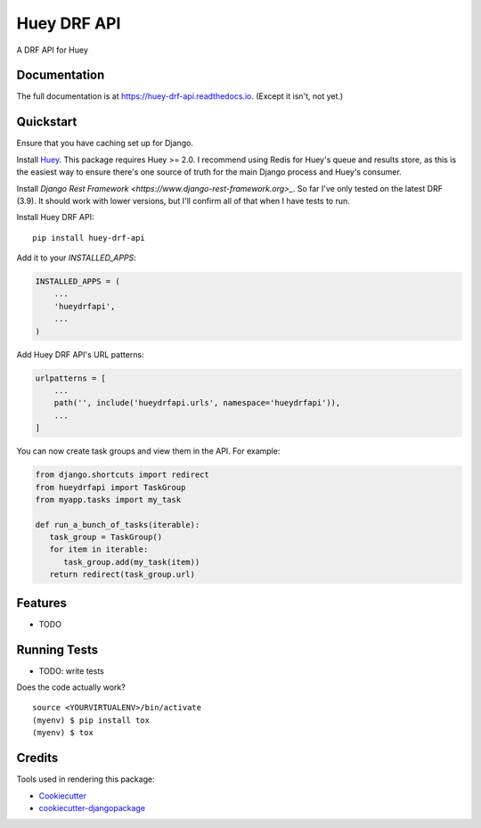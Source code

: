 =============================
Huey DRF API
=============================

.. image:: https://badge.fury.io/py/huey-drf-api.svg
    :target: https://badge.fury.io/py/huey-drf-api

.. image:: https://travis-ci.org/eyemyth/huey-drf-api.svg?branch=master
    :target: https://travis-ci.org/eyemyth/huey-drf-api

.. image:: https://codecov.io/gh/eyemyth/huey-drf-api/branch/master/graph/badge.svg
    :target: https://codecov.io/gh/eyemyth/huey-drf-api

A DRF API for Huey

Documentation
-------------

The full documentation is at https://huey-drf-api.readthedocs.io. (Except it isn't, not yet.)

Quickstart
----------

Ensure that you have caching set up for Django.

Install `Huey <https://huey.readthedocs.io/en/latest/>`_. This package requires Huey >= 2.0. I recommend using Redis for Huey's queue and results store, as this is the easiest way to ensure there's one source of truth for the main Django process and Huey's consumer.

Install `Django Rest Framework <https://www.django-rest-framework.org>_`. So far I've only tested on the latest DRF (3.9). It should work with lower versions, but I'll confirm all of that when I have tests to run.

Install Huey DRF API::

    pip install huey-drf-api

Add it to your `INSTALLED_APPS`:

.. code-block:: python

    INSTALLED_APPS = (
        ...
        'hueydrfapi',
        ...
    )

Add Huey DRF API's URL patterns:

.. code-block:: python

    urlpatterns = [
        ...
        path('', include('hueydrfapi.urls', namespace='hueydrfapi')),
        ...
    ]

You can now create task groups and view them in the API. For example:

.. code-block:: python

    from django.shortcuts import redirect
    from hueydrfapi import TaskGroup
    from myapp.tasks import my_task

    def run_a_bunch_of_tasks(iterable):
       task_group = TaskGroup()
       for item in iterable:
          task_group.add(my_task(item))
       return redirect(task_group.url)

Features
--------

* TODO

Running Tests
-------------

* TODO: write tests

Does the code actually work?

::

    source <YOURVIRTUALENV>/bin/activate
    (myenv) $ pip install tox
    (myenv) $ tox

Credits
-------

Tools used in rendering this package:

*  Cookiecutter_
*  `cookiecutter-djangopackage`_

.. _Cookiecutter: https://github.com/audreyr/cookiecutter
.. _`cookiecutter-djangopackage`: https://github.com/pydanny/cookiecutter-djangopackage
